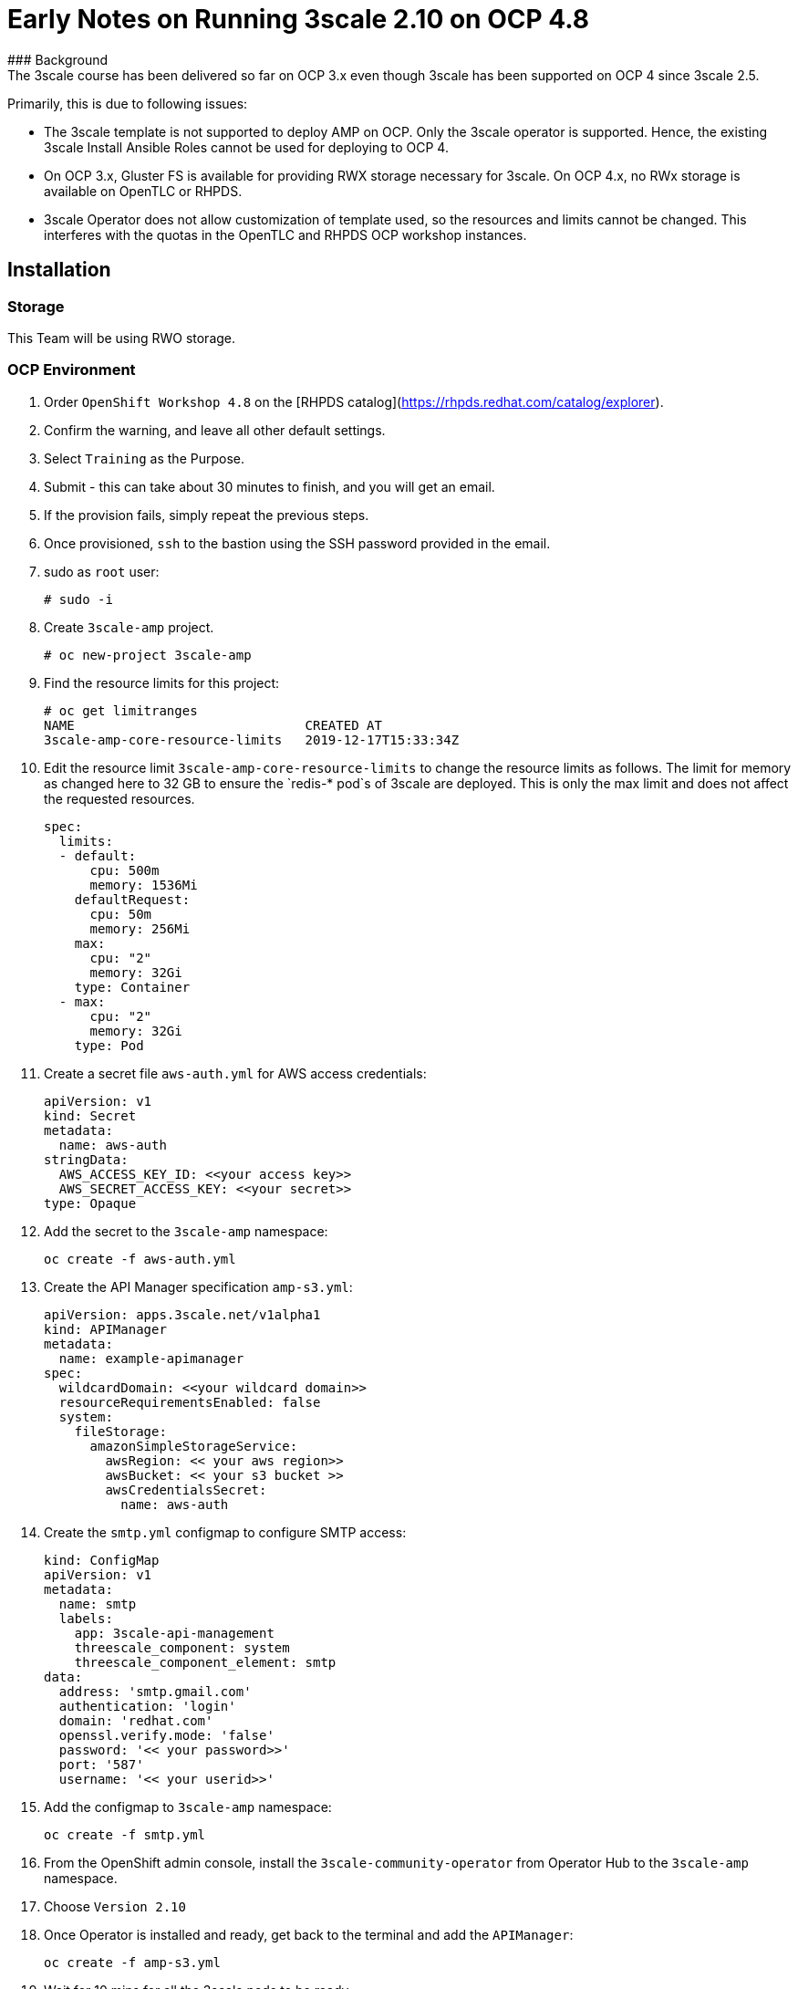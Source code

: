 # Early Notes on Running 3scale 2.10 on OCP 4.8
### Background
The 3scale course has been delivered so far on OCP 3.x even though 3scale has been supported on OCP 4 since 3scale 2.5.

Primarily, this is due to following issues:

- The 3scale template is not supported to deploy AMP on OCP. Only the 3scale operator is supported. Hence, the existing 3scale Install Ansible Roles cannot be used for deploying to OCP 4.
- On OCP 3.x, Gluster FS is available for providing RWX storage necessary for 3scale. On OCP 4.x, no RWx storage is available on OpenTLC or RHPDS.
- 3scale Operator does not allow customization of template used, so the resources and limits cannot be changed. This interferes with the quotas in the OpenTLC and RHPDS OCP workshop instances.

## Installation
### Storage
This Team will be using RWO storage.

### OCP Environment
1. Order `OpenShift Workshop 4.8` on the [RHPDS catalog](https://rhpds.redhat.com/catalog/explorer).
2. Confirm the warning, and leave all other default settings.
3. Select `Training` as the Purpose.
4. Submit - this can take about 30 minutes to finish, and you will get an email. 
5. If the provision fails, simply repeat the previous steps.
6. Once provisioned, `ssh` to the bastion using the SSH password provided in the email.
7. sudo as `root` user:

    # sudo -i

8. Create `3scale-amp` project.
    
    # oc new-project 3scale-amp
    
9. Find the resource limits for this project:

    # oc get limitranges
    NAME                              CREATED AT
    3scale-amp-core-resource-limits   2019-12-17T15:33:34Z
    
10. Edit the resource limit `3scale-amp-core-resource-limits` to change the resource limits as follows. The limit for memory as changed here to 32 GB to ensure the `redis-* pod`s of 3scale are deployed. This is only the max limit and does not affect the requested resources.
    
    spec:
      limits:
      - default:
          cpu: 500m
          memory: 1536Mi
        defaultRequest:
          cpu: 50m
          memory: 256Mi
        max:
          cpu: "2"
          memory: 32Gi
        type: Container
      - max:
          cpu: "2"
          memory: 32Gi
        type: Pod

11. Create a secret file `aws-auth.yml` for AWS access credentials:

    apiVersion: v1
    kind: Secret
    metadata:
      name: aws-auth
    stringData:
      AWS_ACCESS_KEY_ID: <<your access key>>
      AWS_SECRET_ACCESS_KEY: <<your secret>>
    type: Opaque
    
12. Add the secret to the `3scale-amp` namespace:
    
    oc create -f aws-auth.yml
    
13. Create the API Manager specification `amp-s3.yml`:
    
    apiVersion: apps.3scale.net/v1alpha1
    kind: APIManager
    metadata:
      name: example-apimanager
    spec:
      wildcardDomain: <<your wildcard domain>>
      resourceRequirementsEnabled: false
      system:
        fileStorage:
          amazonSimpleStorageService:
            awsRegion: << your aws region>>
            awsBucket: << your s3 bucket >>
            awsCredentialsSecret:
              name: aws-auth

14. Create the `smtp.yml` configmap to configure SMTP access:

    kind: ConfigMap
    apiVersion: v1
    metadata:
      name: smtp
      labels:
        app: 3scale-api-management
        threescale_component: system
        threescale_component_element: smtp
    data:
      address: 'smtp.gmail.com'
      authentication: 'login'
      domain: 'redhat.com'
      openssl.verify.mode: 'false'
      password: '<< your password>>'
      port: '587'
      username: '<< your userid>>'

15. Add the configmap to `3scale-amp` namespace:

    oc create -f smtp.yml

16. From the OpenShift admin console, install the `3scale-community-operator` from Operator Hub to the `3scale-amp` namespace.
17. Choose `Version 2.10`
18. Once Operator is installed and ready, get back to the terminal and add the `APIManager`:

    oc create -f amp-s3.yml

19. Wait for 10 mins for all the 3scale pods to be ready.
20. Login to the Master URL and the `3scale-admin` tenant.
21. Verify that you can open the Developer Portal and the Content is loaded correctly.
22. Also verify the S3 bucket to check that the provider folder and the associated CMS content is created in the bucket.

## Next Steps
`TODO:` In the next section, we will explore creating the tenants using operator.

## Ansible
`TODO:` Use an ansible role to deploy `3scale-operator` and manage installation of AMP and tenants.

8500
